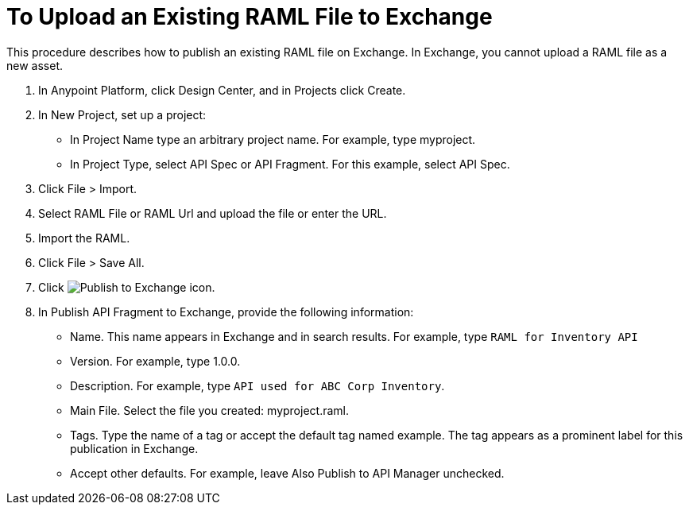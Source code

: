 = To Upload an Existing RAML File to Exchange

This procedure describes how to publish an existing RAML file on Exchange. In Exchange, you cannot upload a RAML file as a new asset.

. In Anypoint Platform, click Design Center, and in Projects click Create.
. In New Project, set up a project:
+
* In Project Name type an arbitrary project name. For example, type myproject.
* In Project Type, select API Spec or API Fragment. For this example, select API Spec. 
+
. Click File > Import.
. Select RAML File or RAML Url and upload the file or enter the URL.
. Import the RAML.
. Click File > Save All.
. Click image:publish-exchange.png[Publish to Exchange icon].
. In Publish API Fragment to Exchange, provide the following information:
* Name. This name appears in Exchange and in search results. For example, type `RAML for Inventory API`
+
* Version. For example, type 1.0.0.
* Description. For example, type `API used for ABC Corp Inventory`.
* Main File. Select the file you created: myproject.raml.
* Tags. Type the name of a tag or accept the default tag named example. The tag appears as a prominent label for this publication in Exchange.
+
* Accept other defaults. For example, leave Also Publish to API Manager unchecked.